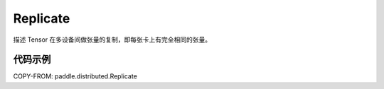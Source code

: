 .. _cn_api_paddle_distributed_Replicate:

Replicate
-------------------------------

.. py:class:: paddle.distributed.Replicate

描述 Tensor 在多设备间做张量的复制，即每张卡上有完全相同的张量。


代码示例
:::::::::

COPY-FROM: paddle.distributed.Replicate
